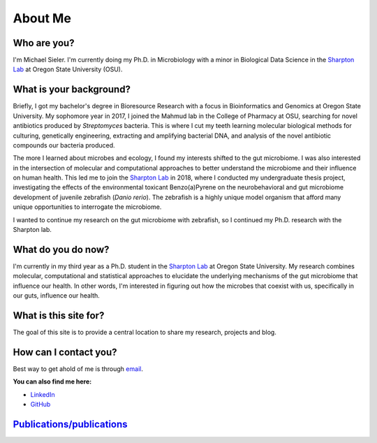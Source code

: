About Me
========

.. figure:: Media/images/Headshot_MichaelSieler-250px.png
   :align: center
   :alt: Photo of Michael

Who are you?
------------

I'm Michael Sieler. I'm currently doing my Ph.D. in Microbiology with a minor in Biological Data Science in the `Sharpton Lab <http://lab.sharpton.org>`_ at Oregon State University (OSU).


What is your background?
------------------------

Briefly, I got my bachelor's degree in Bioresource Research with a focus in Bioinformatics and Genomics at Oregon State University. My sophomore year in 2017, I joined the Mahmud lab in the College of Pharmacy at OSU, searching for novel antibiotics produced by *Streptomyces* bacteria. This is where I cut my teeth learning molecular biological methods for culturing, genetically engineering, extracting and amplifying bacterial DNA, and analysis of the novel antibiotic compounds our bacteria produced.

The more I learned about microbes and ecology, I found my interests shifted to the gut microbiome. I was also interested in the intersection of molecular and computational approaches to better understand the microbiome and their influence on human health. This led me to join the `Sharpton Lab <http://lab.sharpton.org>`_ in 2018, where I conducted my undergraduate thesis project, investigating the effects of the environmental toxicant Benzo(a)Pyrene on the neurobehavioral and gut microbiome development of juvenile zebrafish (*Danio rerio*). The zebrafish is a highly unique model organism that afford many unique opportunities to interrogate the microbiome.

I wanted to continue my research on the gut microbiome with zebrafish, so I continued my Ph.D. research with the Sharpton lab.


What do you do now?
-------------------

I'm currently in my third year as a Ph.D. student in the `Sharpton Lab <http://lab.sharpton.org>`_ at Oregon State University. My research combines molecular, computational and statistical approaches to elucidate the underlying mechanisms of the gut microbiome that influence our health. In other words, I'm interested in figuring out how the microbes that coexist with us, specifically in our guts, influence our health.


What is this site for?
----------------------

The goal of this site is to provide a central location to share my research, projects and blog.


How can I contact you?
----------------------

Best way to get ahold of me is through `email <sielerjm@oregonstate.edu>`_.

**You can also find me here:**

* `LinkedIn <https://www.linkedin.com/in/mjsielerjr/>`_
* `GitHub <https://github.com/sielerjm>`_


`Publications/publications <Publications/publications.html>`_
--------------------------------------------------------
